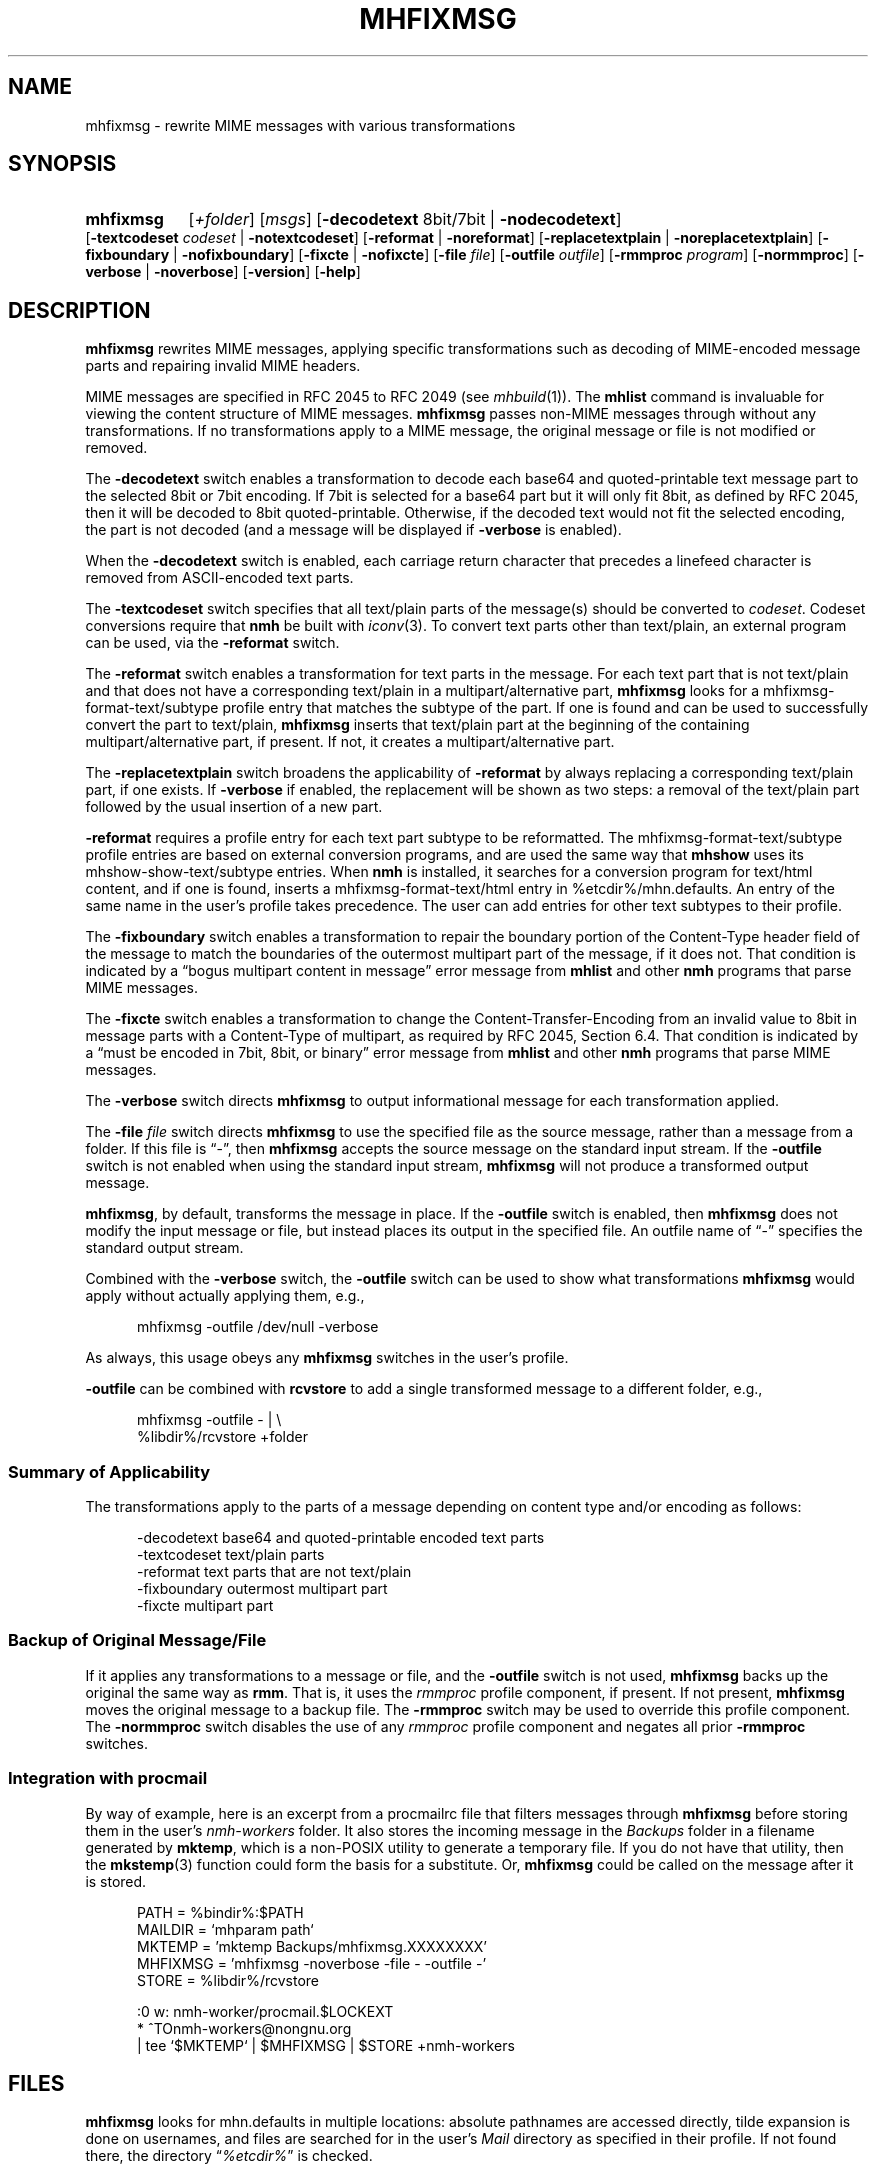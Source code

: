 .TH MHFIXMSG %manext1% "May 4, 2013" "%nmhversion%"
.\"
.\" %nmhwarning%
.\"
.SH NAME
mhfixmsg \- rewrite MIME messages with various transformations
.SH SYNOPSIS
.HP 5
.na
.B mhfixmsg
.RI [ +folder ]
.RI [ msgs ]
.RB [ \-decodetext
8bit/7bit |
.BR \-nodecodetext ]
.RB [ \-textcodeset
.I codeset
.RB "| " \-notextcodeset ]
.RB [ \-reformat " | " \-noreformat ]
.RB [ \-replacetextplain " | " \-noreplacetextplain ]
.RB [ \-fixboundary " | " \-nofixboundary ]
.RB [ \-fixcte " | " \-nofixcte ]
.RB [ \-file
.IR file ]
.RB [ \-outfile
.IR outfile ]
.RB [ \-rmmproc
.IR program ]
.RB [ \-normmproc ]
.RB [ \-verbose " | " \-noverbose ]
.RB [ \-version ]
.RB [ \-help ]
.ad
.SH DESCRIPTION
.B mhfixmsg
rewrites MIME messages, applying specific transformations such as
decoding of MIME-encoded message parts and repairing invalid MIME
headers.
.PP
MIME messages are specified in RFC 2045 to RFC 2049
(see
.IR mhbuild (1)).
The
.B mhlist
command is invaluable for viewing the content structure of MIME
messages.
.B mhfixmsg
passes non-MIME messages through without any transformations.  If no
transformations apply to a MIME message, the original message or file
is not modified or removed.
.PP
The
.B \-decodetext
switch enables a transformation to decode each base64 and
quoted-printable text message part to the selected 8bit or 7bit
encoding.  If 7bit is selected for a base64 part but it will only fit
8bit, as defined by RFC 2045, then it will be decoded to 8bit
quoted-printable.  Otherwise, if the decoded text would not fit the
selected encoding, the part is not decoded (and a message will be
displayed if
.B \-verbose
is enabled).
.PP
When the
.B \-decodetext
switch is enabled, each carriage return character that precedes a
linefeed character is removed from ASCII-encoded text parts.
.PP
The
.B \-textcodeset
switch specifies that all text/plain parts of the message(s)
should be converted to
.IR codeset .
Codeset conversions require that
.B nmh
be built with
.IR iconv (3).
To convert text parts other than text/plain, an external program can
be used, via the
.B \-reformat
switch.
.PP
The
.B \-reformat
switch enables a transformation for text parts in the message.  For
each text part that is not text/plain and that does not have a
corresponding text/plain in a multipart/alternative part,
.B mhfixmsg
looks for a mhfixmsg-format-text/subtype profile entry that matches
the subtype of the part.  If one is found and can be used to
successfully convert the part to text/plain,
.B mhfixmsg
inserts that text/plain part at the beginning of the containing
multipart/alternative part, if present.  If not, it creates a
multipart/alternative part.
.PP
The
.B \-replacetextplain
switch broadens the applicability of
.B \-reformat
by always replacing a corresponding text/plain part, if one exists.
If
.B \-verbose
if enabled, the replacement will be shown as two steps:  a removal of
the text/plain part followed by the usual insertion of a new part.
.PP
.B \-reformat
requires a profile entry for each text part subtype to be reformatted.
The mhfixmsg-format-text/subtype profile entries are based on external
conversion programs, and are used the same way that
.B mhshow
uses its mhshow-show-text/subtype entries.  When
.B nmh
is installed, it searches for a conversion program for text/html
content, and if one is found, inserts a mhfixmsg-format-text/html
entry in %etcdir%/mhn.defaults.  An entry of the same name in the
user's profile takes precedence.  The user can add entries for
other text subtypes to their profile.
.PP
The
.B \-fixboundary
switch enables a transformation to repair the boundary portion of the
Content-Type header field of the message to match the boundaries of
the outermost multipart part of the message, if it does not.  That
condition is indicated by a \*(lqbogus multipart content in
message\*(rq error message from
.B mhlist
and other
.B nmh
programs that parse MIME messages.
.PP
The
.B \-fixcte
switch enables a transformation to change the
Content-Transfer-Encoding from an invalid value to 8bit in message
parts with a Content-Type of multipart, as required by RFC 2045,
Section 6.4.  That condition is indicated by a \*(lqmust be encoded in
7bit, 8bit, or binary\*(rq error message from
.B mhlist
and other
.B nmh
programs that parse MIME messages.
.PP
The
.B \-verbose
switch directs
.B mhfixmsg
to output informational message for each transformation applied.
.PP
The
.B \-file
.I file
switch directs
.B mhfixmsg
to use the specified
file as the source message, rather than a message from a folder.
If this file is \*(lq-\*(rq, then
.B mhfixmsg
accepts the source message on the standard input stream.  If
the
.B \-outfile
switch is not enabled when using the standard input stream,
.B mhfixmsg
will not produce a transformed output message.
.PP
.BR mhfixmsg ,
by default, transforms the message in place.  If the
.B \-outfile
switch is enabled, then
.B mhfixmsg
does not modify the input message or file, but instead places its
output in the specified file.  An outfile name of \*(lq-\*(rq
specifies the standard output stream.
.PP
Combined with the
.B \-verbose
switch, the
.B \-outfile
switch can be used to show what transformations
.B mhfixmsg
would apply without actually applying them, e.g.,
.PP
.RS 5
mhfixmsg -outfile /dev/null -verbose
.RE
.PP
As always, this usage obeys any
.B mhfixmsg
switches in the user's profile.
.PP
.B \-outfile
can be combined with
.B rcvstore
to add a single transformed message to a different folder, e.g.,
.PP
.RS 5
mhfixmsg -outfile - | \\
.RS 0
%libdir%/rcvstore +folder
.RE
.RE
.SS Summary of Applicability
The transformations apply to the parts of a message depending on
content type and/or encoding as follows:
.PP
.RS 5
.nf
.ta \w'\-fixboundary 'u
\-decodetext   base64 and quoted-printable encoded text parts
\-textcodeset  text/plain parts
\-reformat     text parts that are not text/plain
\-fixboundary  outermost multipart part
\-fixcte       multipart part
.fi
.RE
.PP
.SS "Backup of Original Message/File"
If it applies any transformations to a message or file,
and the
.B \-outfile
switch is not used,
.B mhfixmsg
backs up the original the same way as
.BR rmm .
That is, it uses the
.I rmmproc
profile component, if present.  If not present,
.B mhfixmsg
moves the original message to a backup file.
The
.B \-rmmproc
switch may be used to override this profile component.  The
.B \-normmproc
switch disables the use of any
.I rmmproc
profile component and negates all prior
.B \-rmmproc
switches.
.PP
.SS "Integration with procmail"
By way of example, here is an excerpt from a procmailrc file
that filters messages through
.B mhfixmsg
before storing them in the user's
.I nmh-workers
folder.  It also stores the incoming message in the
.I Backups
folder in a filename generated by
.BR mktemp ,
which is a non-POSIX utility to generate a temporary file.
If you do not have that utility, then the
.BR mkstemp (3)
function could form the basis for a substitute.  Or,
.B mhfixmsg
could be called on the message after it is stored.
.PP
.RS 5
.nf
.ta \w'\-fixboundary 'u
PATH = %bindir%:$PATH
MAILDIR = `mhparam path`
MKTEMP = 'mktemp Backups/mhfixmsg.XXXXXXXX'
MHFIXMSG = 'mhfixmsg -noverbose -file - -outfile -'
STORE = %libdir%/rcvstore

:0 w: nmh-worker/procmail.$LOCKEXT
* ^TOnmh-workers@nongnu.org
| tee `$MKTEMP` | $MHFIXMSG | $STORE +nmh-workers
.fi
.RE
.PP
.SH FILES
.B mhfixmsg
looks for mhn.defaults in multiple locations: absolute pathnames are
accessed directly, tilde expansion is done on usernames, and files are
searched for in the user's
.I Mail
directory as specified in their profile.  If not found there, the directory
.RI \*(lq %etcdir% \*(rq
is checked.
.PP
.fc ^ ~
.nf
.ta \w'%etcdir%/mhn.defaults  'u
^$HOME/\&.mh\(ruprofile~^The user profile
^%etcdir%/mhn.defaults~^Default mhfixmsg conversion entries
.fi
.SH "PROFILE COMPONENTS"
.fc ^ ~
.nf
.ta 2.4i
.ta \w'ExtraBigProfileName  'u
^Path:~^To determine the user's nmh directory
^Current\-Folder:~^To find the default current folder
^rmmproc:~^Program to delete original messages or files
.fi
.SH "SEE ALSO"
.IR mh-profile (5),
.IR mhbuild (1),
.IR mhlist (1),
.IR mhshow (1),
.IR mkstemp (3),
.IR procmail (1),
.IR procmailrc (5),
.IR rcvstore (1),
.IR rmm (1)
.SH DEFAULTS
.nf
.RB ` +folder "' defaults to the current folder"
.RB ` msgs "' defaults to cur"
.RB ` "\-decodetext 8bit"'
.RB ` \-notextcodeset '
.RB ` \-reformat '
.RB ` \-noreplacetextplain '
.RB ` \-fixboundary '
.RB ` \-fixcte '
.RB ` \-noverbose '
.fi
.SH CONTEXT
If a folder is given, it will become the current folder.  The last
message selected from a folder will become the current message.  If
the
.B \-file
switch is used, the context will not be modified.
